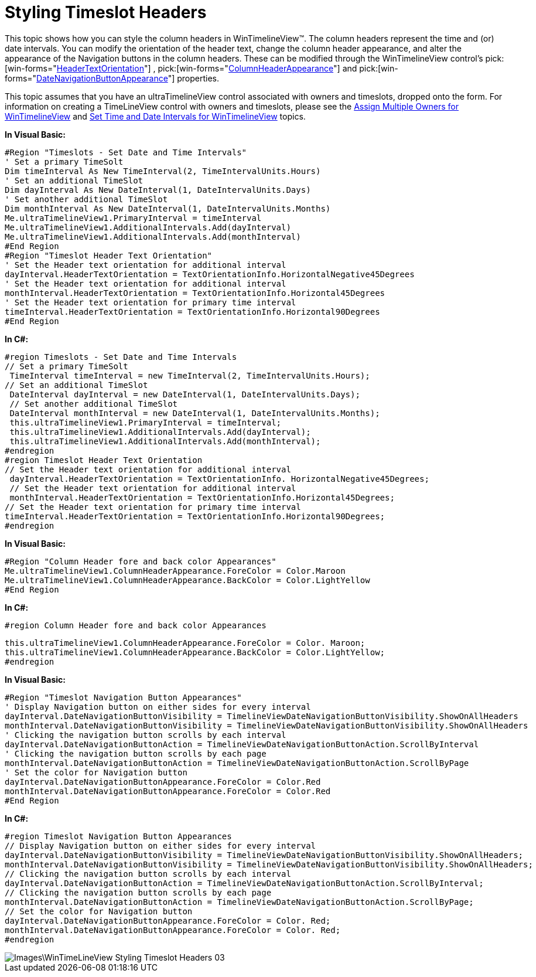 ﻿////

|metadata|
{
    "name": "wintimelineview-styling-timeslot-headers",
    "controlName": ["WinTimelineView"],
    "tags": ["How Do I","Styling"],
    "guid": "{68FD61A1-91D5-4814-ABA3-3656E92FC1C7}",  
    "buildFlags": [],
    "createdOn": "2009-04-06T15:35:02Z"
}
|metadata|
////

= Styling Timeslot Headers

This topic shows how you can style the column headers in WinTimelineView™. The column headers represent the time and (or) date intervals. You can modify the orientation of the header text, change the column header appearance, and alter the appearance of the Navigation buttons in the column headers. These can be modified through the WinTimelineView control’s  pick:[win-forms="link:{ApiPlatform}win.ultrawinschedule{ApiVersion}~infragistics.win.ultrawinschedule.datetimeinterval~headertextorientation.html[HeaderTextOrientation]"] ,  pick:[win-forms="link:{ApiPlatform}win.ultrawinschedule{ApiVersion}~infragistics.win.ultrawinschedule.ultratimelineview~columnheaderappearance.html[ColumnHeaderAppearance]"]  and  pick:[win-forms="link:{ApiPlatform}win.ultrawinschedule{ApiVersion}~infragistics.win.ultrawinschedule.datetimeinterval~datenavigationbuttonappearance.html[DateNavigationButtonAppearance]"]  properties.

This topic assumes that you have an ultraTimelineView control associated with owners and timeslots, dropped onto the form. For information on creating a TimeLineView control with owners and timeslots, please see the link:wintimelineview-assign-multiple-owners-for-wintimelineview.html[Assign Multiple Owners for WinTimelineView] and link:wintimelineview-set-time-and-date-intervals-for-wintimelineview.html[Set Time and Date Intervals for WinTimelineView] topics.

*In Visual Basic:*

----
#Region "Timeslots - Set Date and Time Intervals"
' Set a primary TimeSolt 
Dim timeInterval As New TimeInterval(2, TimeIntervalUnits.Hours)
' Set an additional TimeSlot 
Dim dayInterval As New DateInterval(1, DateIntervalUnits.Days)
' Set another additional TimeSlot 
Dim monthInterval As New DateInterval(1, DateIntervalUnits.Months)
Me.ultraTimelineView1.PrimaryInterval = timeInterval 
Me.ultraTimelineView1.AdditionalIntervals.Add(dayInterval) 
Me.ultraTimelineView1.AdditionalIntervals.Add(monthInterval) 
#End Region
#Region "Timeslot Header Text Orientation"
' Set the Header text orientation for additional interval 
dayInterval.HeaderTextOrientation = TextOrientationInfo.HorizontalNegative45Degrees 
' Set the Header text orientation for additional interval 
monthInterval.HeaderTextOrientation = TextOrientationInfo.Horizontal45Degrees 
' Set the Header text orientation for primary time interval 
timeInterval.HeaderTextOrientation = TextOrientationInfo.Horizontal90Degrees 
#End Region
----

*In C#:*

----
#region Timeslots - Set Date and Time Intervals
// Set a primary TimeSolt
 TimeInterval timeInterval = new TimeInterval(2, TimeIntervalUnits.Hours);
// Set an additional TimeSlot
 DateInterval dayInterval = new DateInterval(1, DateIntervalUnits.Days);
 // Set another additional TimeSlot
 DateInterval monthInterval = new DateInterval(1, DateIntervalUnits.Months);
 this.ultraTimelineView1.PrimaryInterval = timeInterval;
 this.ultraTimelineView1.AdditionalIntervals.Add(dayInterval);
 this.ultraTimelineView1.AdditionalIntervals.Add(monthInterval);
#endregion
#region Timeslot Header Text Orientation
// Set the Header text orientation for additional interval
 dayInterval.HeaderTextOrientation = TextOrientationInfo. HorizontalNegative45Degrees;
 // Set the Header text orientation for additional interval
 monthInterval.HeaderTextOrientation = TextOrientationInfo.Horizontal45Degrees;
// Set the Header text orientation for primary time interval
timeInterval.HeaderTextOrientation = TextOrientationInfo.Horizontal90Degrees;
#endregion
----

*In Visual Basic:*

----
#Region "Column Header fore and back color Appearances"
Me.ultraTimelineView1.ColumnHeaderAppearance.ForeColor = Color.Maroon 
Me.ultraTimelineView1.ColumnHeaderAppearance.BackColor = Color.LightYellow 
#End Region
----

*In C#:*

----
#region Column Header fore and back color Appearances
----

----
this.ultraTimelineView1.ColumnHeaderAppearance.ForeColor = Color. Maroon;
this.ultraTimelineView1.ColumnHeaderAppearance.BackColor = Color.LightYellow;
#endregion
----

*In Visual Basic:*

----
#Region "Timeslot Navigation Button Appearances"
' Display Navigation button on either sides for every interval 
dayInterval.DateNavigationButtonVisibility = TimelineViewDateNavigationButtonVisibility.ShowOnAllHeaders 
monthInterval.DateNavigationButtonVisibility = TimelineViewDateNavigationButtonVisibility.ShowOnAllHeaders 
' Clicking the navigation button scrolls by each interval 
dayInterval.DateNavigationButtonAction = TimelineViewDateNavigationButtonAction.ScrollByInterval 
' Clicking the navigation button scrolls by each page 
monthInterval.DateNavigationButtonAction = TimelineViewDateNavigationButtonAction.ScrollByPage 
' Set the color for Navigation button 
dayInterval.DateNavigationButtonAppearance.ForeColor = Color.Red 
monthInterval.DateNavigationButtonAppearance.ForeColor = Color.Red 
#End Region
----

*In C#:*

----
#region Timeslot Navigation Button Appearances
// Display Navigation button on either sides for every interval
dayInterval.DateNavigationButtonVisibility = TimelineViewDateNavigationButtonVisibility.ShowOnAllHeaders;
monthInterval.DateNavigationButtonVisibility = TimelineViewDateNavigationButtonVisibility.ShowOnAllHeaders;
// Clicking the navigation button scrolls by each interval
dayInterval.DateNavigationButtonAction = TimelineViewDateNavigationButtonAction.ScrollByInterval;
// Clicking the navigation button scrolls by each page
monthInterval.DateNavigationButtonAction = TimelineViewDateNavigationButtonAction.ScrollByPage;
// Set the color for Navigation button
dayInterval.DateNavigationButtonAppearance.ForeColor = Color. Red;
monthInterval.DateNavigationButtonAppearance.ForeColor = Color. Red;
#endregion
----

image::Images\WinTimeLineView_Styling_Timeslot_Headers_03.png[]
